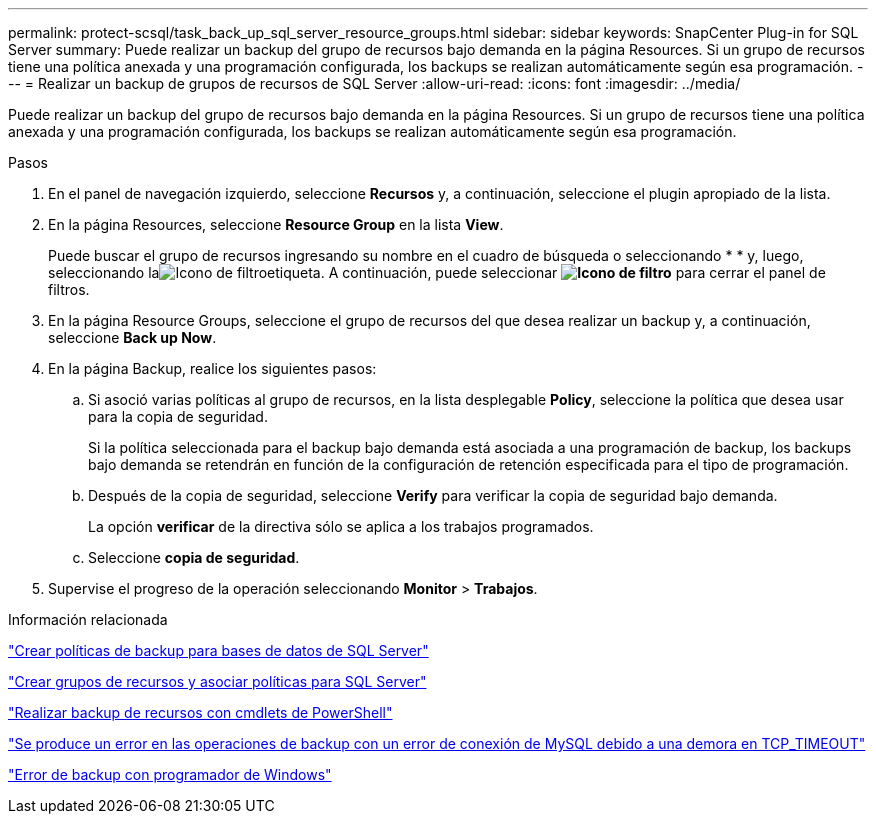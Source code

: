 ---
permalink: protect-scsql/task_back_up_sql_server_resource_groups.html 
sidebar: sidebar 
keywords: SnapCenter Plug-in for SQL Server 
summary: Puede realizar un backup del grupo de recursos bajo demanda en la página Resources. Si un grupo de recursos tiene una política anexada y una programación configurada, los backups se realizan automáticamente según esa programación. 
---
= Realizar un backup de grupos de recursos de SQL Server
:allow-uri-read: 
:icons: font
:imagesdir: ../media/


[role="lead"]
Puede realizar un backup del grupo de recursos bajo demanda en la página Resources. Si un grupo de recursos tiene una política anexada y una programación configurada, los backups se realizan automáticamente según esa programación.

.Pasos
. En el panel de navegación izquierdo, seleccione *Recursos* y, a continuación, seleccione el plugin apropiado de la lista.
. En la página Resources, seleccione *Resource Group* en la lista *View*.
+
Puede buscar el grupo de recursos ingresando su nombre en el cuadro de búsqueda o seleccionando * * y, luego, seleccionando laimage:../media/filter_icon.gif["Icono de filtro"]etiqueta. A continuación, puede seleccionar *image:../media/filter_icon.gif["Icono de filtro"]* para cerrar el panel de filtros.

. En la página Resource Groups, seleccione el grupo de recursos del que desea realizar un backup y, a continuación, seleccione *Back up Now*.
. En la página Backup, realice los siguientes pasos:
+
.. Si asoció varias políticas al grupo de recursos, en la lista desplegable *Policy*, seleccione la política que desea usar para la copia de seguridad.
+
Si la política seleccionada para el backup bajo demanda está asociada a una programación de backup, los backups bajo demanda se retendrán en función de la configuración de retención especificada para el tipo de programación.

.. Después de la copia de seguridad, seleccione *Verify* para verificar la copia de seguridad bajo demanda.
+
La opción *verificar* de la directiva sólo se aplica a los trabajos programados.

.. Seleccione *copia de seguridad*.


. Supervise el progreso de la operación seleccionando *Monitor* > *Trabajos*.


.Información relacionada
link:task_create_backup_policies_for_sql_server_databases.html["Crear políticas de backup para bases de datos de SQL Server"]

link:task_create_resource_groups_and_attach_policies_for_sql_server.html["Crear grupos de recursos y asociar políticas para SQL Server"]

link:task_back_up_resources_using_powershell_cmdlets_for_sql.html["Realizar backup de recursos con cmdlets de PowerShell"]

https://kb.netapp.com/Advice_and_Troubleshooting/Data_Protection_and_Security/SnapCenter/Clone_operation_might_fail_or_take_longer_time_to_complete_with_default_TCP_TIMEOUT_value["Se produce un error en las operaciones de backup con un error de conexión de MySQL debido a una demora en TCP_TIMEOUT"]

https://kb.netapp.com/Advice_and_Troubleshooting/Data_Protection_and_Security/SnapCenter/Backup_fails_with_Windows_scheduler_error["Error de backup con programador de Windows"]
